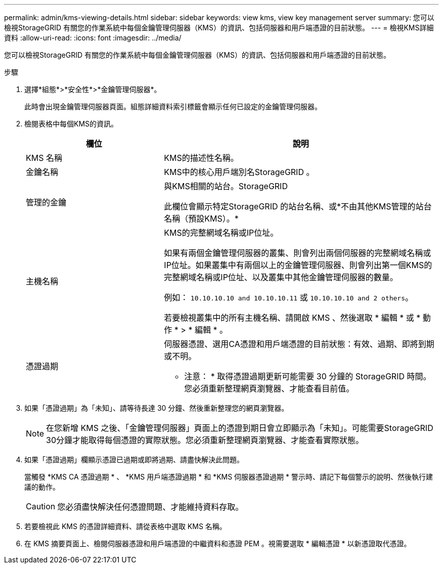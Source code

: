 ---
permalink: admin/kms-viewing-details.html 
sidebar: sidebar 
keywords: view kms, view key management server 
summary: 您可以檢視StorageGRID 有關您的作業系統中每個金鑰管理伺服器（KMS）的資訊、包括伺服器和用戶端憑證的目前狀態。 
---
= 檢視KMS詳細資料
:allow-uri-read: 
:icons: font
:imagesdir: ../media/


[role="lead"]
您可以檢視StorageGRID 有關您的作業系統中每個金鑰管理伺服器（KMS）的資訊、包括伺服器和用戶端憑證的目前狀態。

.步驟
. 選擇*組態*>*安全性*>*金鑰管理伺服器*。
+
此時會出現金鑰管理伺服器頁面。組態詳細資料索引標籤會顯示任何已設定的金鑰管理伺服器。

. 檢閱表格中每個KMS的資訊。
+
[cols="1a,2a"]
|===
| 欄位 | 說明 


 a| 
KMS 名稱
 a| 
KMS的描述性名稱。



 a| 
金鑰名稱
 a| 
KMS中的核心用戶端別名StorageGRID 。



 a| 
管理的金鑰
 a| 
與KMS相關的站台。StorageGRID

此欄位會顯示特定StorageGRID 的站台名稱、或*不由其他KMS管理的站台名稱（預設KMS）。*



 a| 
主機名稱
 a| 
KMS的完整網域名稱或IP位址。

如果有兩個金鑰管理伺服器的叢集、則會列出兩個伺服器的完整網域名稱或IP位址。如果叢集中有兩個以上的金鑰管理伺服器、則會列出第一個KMS的完整網域名稱或IP位址、以及叢集中其他金鑰管理伺服器的數量。

例如： `10.10.10.10 and 10.10.10.11` 或 `10.10.10.10 and 2 others`。

若要檢視叢集中的所有主機名稱、請開啟 KMS 、然後選取 * 編輯 * 或 * 動作 * > * 編輯 * 。



 a| 
憑證過期
 a| 
伺服器憑證、選用CA憑證和用戶端憑證的目前狀態：有效、過期、即將到期或不明。

* 注意： * 取得憑證過期更新可能需要 30 分鐘的 StorageGRID 時間。您必須重新整理網頁瀏覽器、才能查看目前值。

|===
. 如果「憑證過期」為「未知」、請等待長達 30 分鐘、然後重新整理您的網頁瀏覽器。
+

NOTE: 在您新增 KMS 之後、「金鑰管理伺服器」頁面上的憑證到期日會立即顯示為「未知」。可能需要StorageGRID 30分鐘才能取得每個憑證的實際狀態。您必須重新整理網頁瀏覽器、才能查看實際狀態。

. 如果「憑證過期」欄顯示憑證已過期或即將過期、請盡快解決此問題。
+
當觸發 *KMS CA 憑證過期 * 、 *KMS 用戶端憑證過期 * 和 *KMS 伺服器憑證過期 * 警示時、請記下每個警示的說明、然後執行建議的動作。

+

CAUTION: 您必須盡快解決任何憑證問題、才能維持資料存取。

. 若要檢視此 KMS 的憑證詳細資料、請從表格中選取 KMS 名稱。
. 在 KMS 摘要頁面上、檢閱伺服器憑證和用戶端憑證的中繼資料和憑證 PEM 。視需要選取 * 編輯憑證 * 以新憑證取代憑證。

